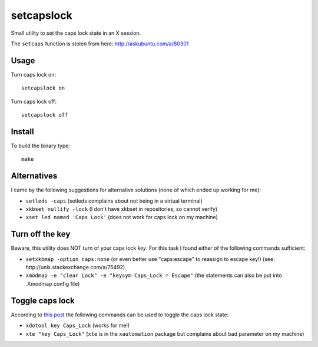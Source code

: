 setcapslock
===========

Small utility to set the caps lock state in an X session.

The ``setcaps`` function is stolen from here: http://askubuntu.com/a/80301


Usage
~~~~~

Turn caps lock on::

    setcapslock on

Turn caps lock off::

    setcapslock off


Install
~~~~~~~

To build the binary type::

    make


Alternatives
~~~~~~~~~~~~

I came by the following suggestions for alternative solutions (none of which
ended up working for me):

* ``setleds -caps``
  (setleds complains about not being in a virtual terminal)

* ``xkbset nullify -lock``
  (I don't have xkbset in repositories, so cannot verify)

* ``xset led named 'Caps Lock'``
  (does not work for caps lock on my machine)


Turn off the key
~~~~~~~~~~~~~~~~

Beware, this utility does NOT turn of your caps lock *key*. For this task
I found either of the following commands sufficient:

* ``setxkbmap -option caps:none``
  (or even better use "caps:escape" to reassign to escape key!)
  (see: http://unix.stackexchange.com/a/75492)

* ``xmodmap -e "clear Lock" -e "keysym Caps_Lock = Escape"``
  (the statements can also be put into .Xmodmap config file)


Toggle caps lock
~~~~~~~~~~~~~~~~

According to `this post`_ the following commands can be used to toggle the
caps lock state:

* ``xdotool key Caps_Lock`` (works for me!)

* ``xte "key Caps_Lock"`` (``xte`` is in the ``xautomation`` package but
  complains about bad parameter on my machine)


.. _this post: http://askubuntu.com/a/607915
